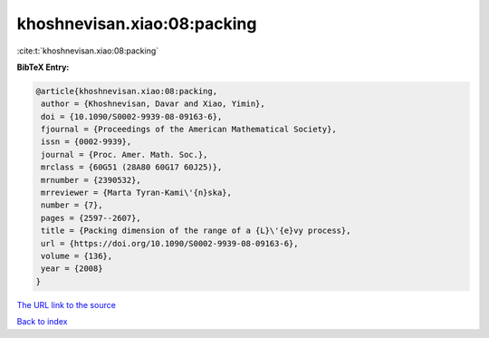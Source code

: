 khoshnevisan.xiao:08:packing
============================

:cite:t:`khoshnevisan.xiao:08:packing`

**BibTeX Entry:**

.. code-block:: bibtex

   @article{khoshnevisan.xiao:08:packing,
    author = {Khoshnevisan, Davar and Xiao, Yimin},
    doi = {10.1090/S0002-9939-08-09163-6},
    fjournal = {Proceedings of the American Mathematical Society},
    issn = {0002-9939},
    journal = {Proc. Amer. Math. Soc.},
    mrclass = {60G51 (28A80 60G17 60J25)},
    mrnumber = {2390532},
    mrreviewer = {Marta Tyran-Kami\'{n}ska},
    number = {7},
    pages = {2597--2607},
    title = {Packing dimension of the range of a {L}\'{e}vy process},
    url = {https://doi.org/10.1090/S0002-9939-08-09163-6},
    volume = {136},
    year = {2008}
   }
`The URL link to the source <ttps://doi.org/10.1090/S0002-9939-08-09163-6}>`_


`Back to index <../By-Cite-Keys.html>`_
